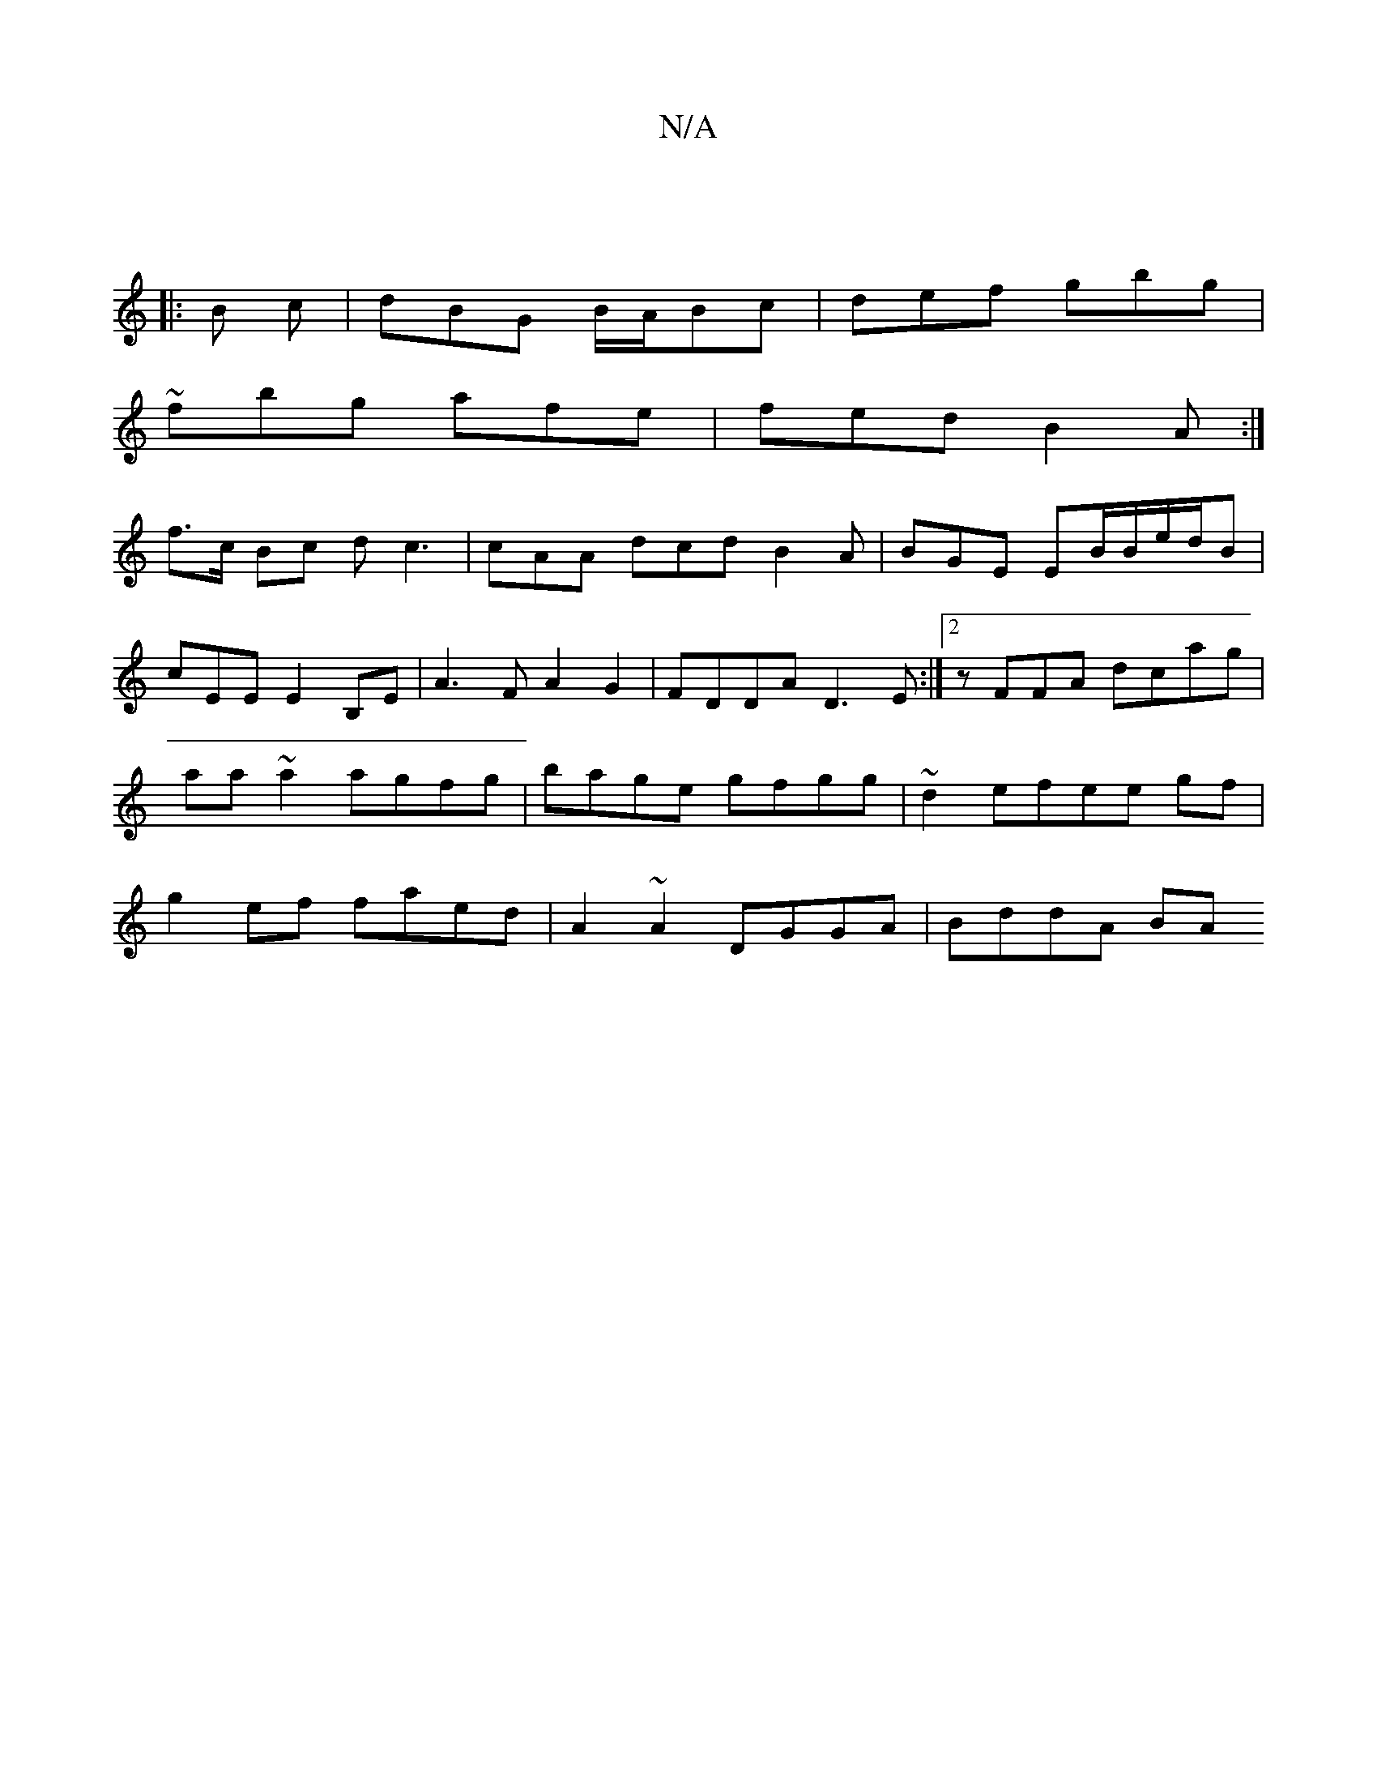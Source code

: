 X:1
T:N/A
M:4/4
R:N/A
K:Cmajor
:|
|: B c | dBG B/A/Bc|def gbg|
~fbg afe|fed B2A:|
f>c Bc dc3 | cAA dcd B2A | BGE EB/B/e/d/B|cEE E2 B,E | A3 F A2G2|FDDA D3E:|2 zFFA dcag|aa ~a2 agfg|bage gfgg|~d2efee gf|g2 ef faed|A2~A2 DGGA|BddA BA